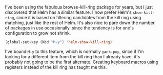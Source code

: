 I've been using the fabulous browse-kill-ring package for years, but I just discovered that Helm has a similar feature. I now prefer Helm's =show-kill-ring=, since it is based on filtering candidates from the kill ring using matching, just like the rest of Helm. It's also nice to pare down the number of packages in use occasionally, since the tendency is for one's configuration to grow not shrink.

#+BEGIN_SRC emacs-lisp
  (global-set-key (kbd "M-y") 'helm-show-kill-ring)
#+END_SRC

I've bound =M-y= to this feature, which is normally =yank-pop=, since if I'm looking for a different item from the kill ring than I already have, it's probably not going to be the first alternate. Creating keyboard macros using registers instead of the kill ring has taught me this.
